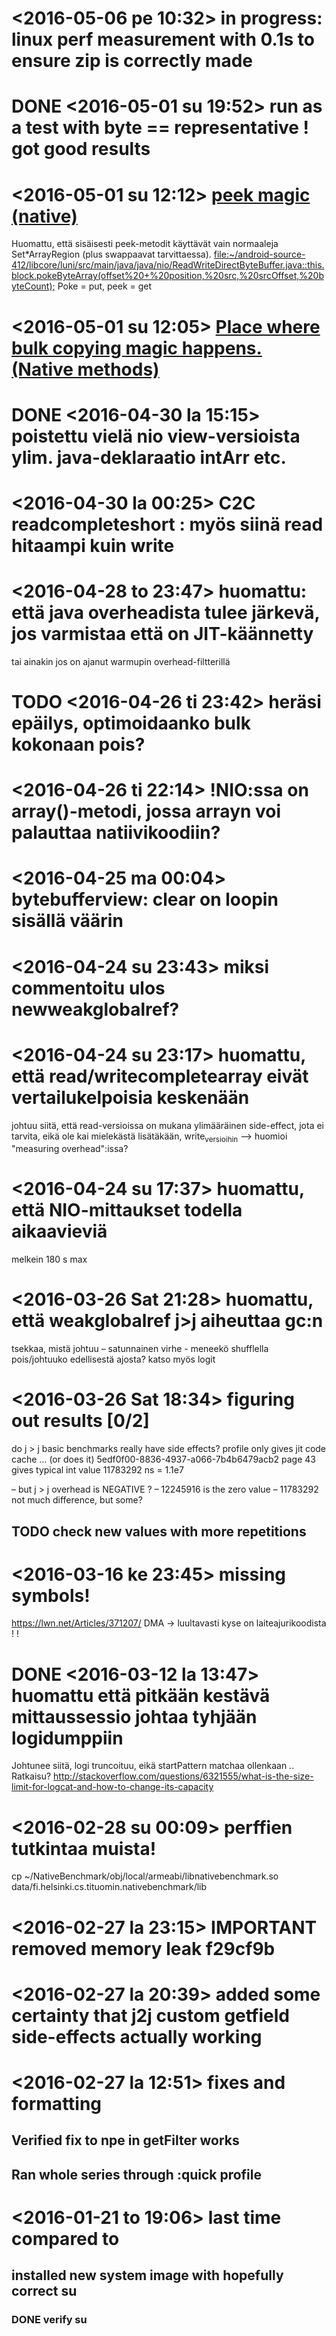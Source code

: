 * <2016-05-06 pe 10:32> in progress: linux perf measurement with 0.1s to ensure zip is correctly made
* DONE <2016-05-01 su 19:52> run as a test with byte == representative ! got good results
* <2016-05-01 su 12:12> [[file:~/android-source-412/libcore/luni/src/main/native/libcore_io_Memory.cpp::static%20void%20Memory_peekByteArray(JNIEnv*%20env,%20jclass,%20jint%20srcAddress,%20jbyteArray%20dst,%20jint%20dstOffset,%20jint%20byteCount)%20{][peek magic (native)]]
  Huomattu, että sisäisesti peek-metodit käyttävät vain normaaleja Set*ArrayRegion (plus swappaavat tarvittaessa).
  [[file:~/android-source-412/libcore/luni/src/main/java/java/nio/ReadWriteDirectByteBuffer.java::this.block.pokeByteArray(offset%20+%20position,%20src,%20srcOffset,%20byteCount);]]
  Poke = put, peek = get
* <2016-05-01 su 12:05> [[file:~/android-source-412/libcore/luni/src/main/java/libcore/io/Memory.java::public%20static%20native%20byte%20peekByte(int%20address);][Place where bulk copying magic happens. (Native methods)]]
* DONE <2016-04-30 la 15:15> poistettu vielä nio view-versioista ylim. java-deklaraatio intArr etc.

* <2016-04-30 la 00:25> C2C readcompleteshort : myös siinä read hitaampi kuin write
* <2016-04-28 to 23:47> huomattu: että java overheadista tulee järkevä, jos varmistaa että on JIT-käännetty
  tai ainakin jos on ajanut warmupin overhead-filtterillä
* TODO <2016-04-26 ti 23:42> heräsi epäilys, optimoidaanko bulk kokonaan pois?
* <2016-04-26 ti 22:14> !NIO:ssa on array()-metodi, jossa arrayn voi palauttaa natiivikoodiin?
* <2016-04-25 ma 00:04> bytebufferview: clear on loopin sisällä väärin
* <2016-04-24 su 23:43> miksi commentoitu ulos newweakglobalref?
* <2016-04-24 su 23:17> huomattu, että read/writecompletearray eivät vertailukelpoisia keskenään
  johtuu siitä, että read-versioissa on mukana ylimääräinen
  side-effect, jota ei tarvita, eikä ole kai mielekästä lisätäkään,
  write_versioihin --> huomioi "measuring overhead":issa?
* <2016-04-24 su 17:37> huomattu, että NIO-mittaukset todella aikaavieviä
  melkein 180 s max
* <2016-03-26 Sat 21:28> huomattu, että weakglobalref j>j aiheuttaa gc:n
  tsekkaa, mistä johtuu -- satunnainen virhe - meneekö shufflella pois/johtuuko edellisestä ajosta?
  katso myös logit

* <2016-03-26 Sat 18:34> figuring out results [0/2]
  do j > j basic benchmarks really have side effects?
  profile only gives jit code cache ... (or does it)
  5edf0f00-8836-4937-a066-7b4b6479acb2 page 43
  gives typical int value 11783292 ns = 1.1e7

  -- but j > j overhead is NEGATIVE ?
  -- 12245916 is the zero value
  -- 11783292 not much difference, but some?
** TODO check new values with more repetitions

* <2016-03-16 ke 23:45> missing symbols!
  https://lwn.net/Articles/371207/
  DMA -> luultavasti kyse on laiteajurikoodista ! !
* DONE <2016-03-12 la 13:47> huomattu että pitkään kestävä mittaussessio johtaa tyhjään logidumppiin
  Johtunee siitä, logi truncoituu, eikä startPattern matchaa ollenkaan ..
  Ratkaisu? http://stackoverflow.com/questions/6321555/what-is-the-size-limit-for-logcat-and-how-to-change-its-capacity
* <2016-02-28 su 00:09> perffien tutkintaa muista!
  cp ~/NativeBenchmark/obj/local/armeabi/libnativebenchmark.so data/fi.helsinki.cs.tituomin.nativebenchmark/lib
* <2016-02-27 la 23:15> IMPORTANT removed memory leak f29cf9b
* <2016-02-27 la 20:39> added some certainty that j2j custom getfield side-effects actually working
* <2016-02-27 la 12:51> fixes and formatting
** Verified fix to npe in getFilter works
** Ran whole series through :quick profile

* <2016-01-21 to 19:06> last time compared to
** installed new system image with hopefully correct su
*** DONE verify su
